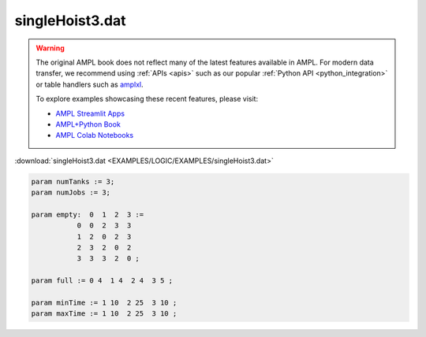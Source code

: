 singleHoist3.dat
================


.. warning::
    The original AMPL book does not reflect many of the latest features available in AMPL.
    For modern data transfer, we recommend using :ref:`APIs <apis>` such as our popular :ref:`Python API <python_integration>` or table handlers such as `amplxl <https://plugins.ampl.com/amplxl.html>`_.

    
    To explore examples showcasing these recent features, please visit:

    - `AMPL Streamlit Apps <https://ampl.com/streamlit/>`__
    - `AMPL+Python Book <https://ampl.com/mo-book/>`__
    - `AMPL Colab Notebooks <https://ampl.com/colab/>`__

:download:`singleHoist3.dat <EXAMPLES/LOGIC/EXAMPLES/singleHoist3.dat>`

.. code-block:: ampl

    
    param numTanks := 3;
    param numJobs := 3;
    
    param empty:  0  1  2  3 :=
               0  0  2  3  3
               1  2  0  2  3
               2  3  2  0  2
               3  3  3  2  0 ;
    
    param full := 0 4  1 4  2 4  3 5 ;
    
    param minTime := 1 10  2 25  3 10 ;
    param maxTime := 1 10  2 25  3 10 ;

